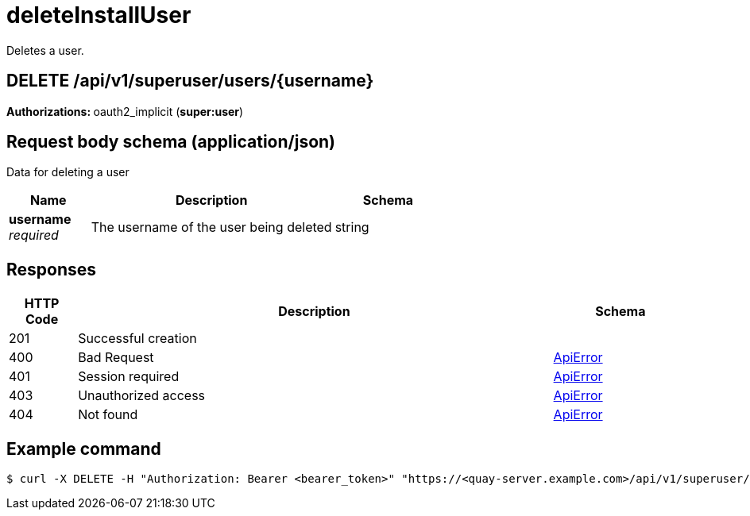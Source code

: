:_mod-docs-content-type: REFERENCE


= deleteInstallUser
Deletes a user.

[discrete]
== DELETE /api/v1/superuser/users/{username}



**Authorizations: **oauth2_implicit (**super:user**)



[discrete]
== Request body schema (application/json)

Data for deleting a user

[options="header", width=100%, cols=".^3a,.^9a,.^4a"]
|===
|Name|Description|Schema
|**username** + 
_required_|The username of the user being deleted|string
|===


[discrete]
== Responses

[options="header", width=100%, cols=".^2a,.^14a,.^4a"]
|===
|HTTP Code|Description|Schema
|201|Successful creation|
|400|Bad Request|&lt;&lt;_apierror,ApiError&gt;&gt;
|401|Session required|&lt;&lt;_apierror,ApiError&gt;&gt;
|403|Unauthorized access|&lt;&lt;_apierror,ApiError&gt;&gt;
|404|Not found|&lt;&lt;_apierror,ApiError&gt;&gt;
|===

[discrete]
== Example command

[source,terminal]
----
$ curl -X DELETE -H "Authorization: Bearer <bearer_token>" "https://<quay-server.example.com>/api/v1/superuser/users/{username}"
----